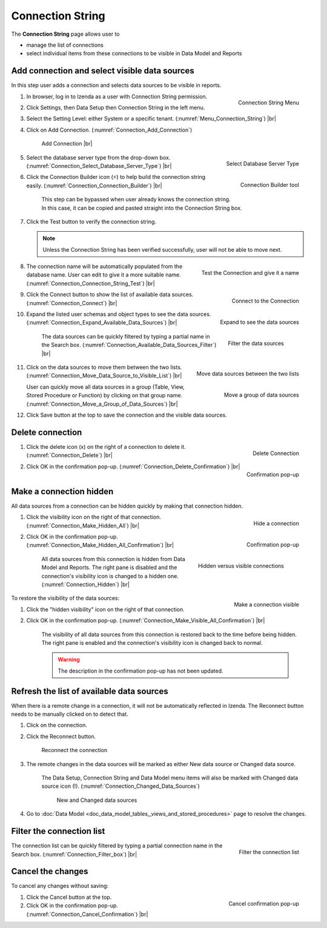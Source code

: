

==========================
Connection String
==========================

The **Connection String** page allows user to

-  manage the list of connections
-  select individual items from these connections to be visible in Data
   Model and Reports

Add connection and select visible data sources
----------------------------------------------

In this step user adds a connection and selects data sources to be
visible in reports.

#. .. _Menu_Connection_String:

   .. figure:: /_static/images/Menu_Connection_String.jpg
      :align: right
      :width: 195px

      Connection String Menu

   In browser, log in to Izenda as a user with Connection String permission.
#. Click Settings, then Data Setup then Connection String in the left menu.
#. Select the Setting Level: either System or a specific tenant. (:numref:`Menu_Connection_String`) |br|
#. Click on Add Connection. (:numref:`Connection_Add_Connection`)

   .. _Connection_Add_Connection:

   .. figure:: /_static/images/Connection_Add_Connection.jpg
      :width: 181px

      Add Connection |br|

#. .. _Connection_Select_Database_Server_Type:

   .. figure:: /_static/images/Connection_Select_Database_Server_Type.jpg
      :align: right
      :width: 310px

      Select Database Server Type

   Select the database server type from the drop-down box. (:numref:`Connection_Select_Database_Server_Type`) |br|
#. .. _Connection_Connection_Builder:

   .. figure:: /_static/images/Connection_Builder.jpg
      :align: right
      :width: 458px

      Connection Builder tool

   Click the Connection Builder icon (⚡) to help build the connection string easily. (:numref:`Connection_Connection_Builder`) |br|

      This step can be bypassed when user already knows the connection string. In this case, it can be copied and pasted straight into the Connection String box.
#. Click the Test button to verify the connection string.

   .. note::

      Unless the Connection String has been verified successfully, user will not be able to move next.

#. .. _Connection_Connection_String_Test:

   .. figure:: /_static/images/Connection_Connection_String_Test.jpg
      :align: right
      :width: 619px

      Test the Connection and give it a name

   The connection name will be automatically populated from the database name. User can edit to give it a more suitable name. (:numref:`Connection_Connection_String_Test`) |br|

#. .. _Connection_Connect:

   .. figure:: /_static/images/Connection_Connect.jpg
      :align: right
      :width: 624px

      Connect to the Connection

   Click the Connect button to show the list of available data sources. (:numref:`Connection_Connect`) |br|

#. .. _Connection_Expand_Available_Data_Sources:

   .. figure:: /_static/images/Connection_Expand_Available_Data_Sources.jpg
      :align: right
      :width: 322px

      Expand to see the data sources

   Expand the listed user schemas and object types to see the data sources. (:numref:`Connection_Expand_Available_Data_Sources`) |br|

      .. _Connection_Available_Data_Sources_Filter:

      .. figure:: /_static/images/Connection_Available_Data_Sources_Filter.jpg
         :align: right
         :width: 297px

         Filter the data sources

      The data sources can be quickly filtered by typing a partial name in the Search box. (:numref:`Connection_Available_Data_Sources_Filter`) |br|
#. .. _Connection_Move_Data_Source_to_Visible_List:

   .. figure:: /_static/images/Connection_Move_Data_Source_to_Visible_List.jpg
      :align: right
      :width: 611px

      Move data sources between the two lists

   Click on the data sources to move them between the two lists. (:numref:`Connection_Move_Data_Source_to_Visible_List`) |br|

   .. _Connection_Move_a_Group_of_Data_Sources:

   .. figure:: /_static/images/Connection_Move_a_Group_of_Data_Sources.jpg
      :align: right
      :width: 614px

      Move a group of data sources

   User can quickly move all data sources in a group (Table, View, Stored Procedure or Function) by clicking on that group name. (:numref:`Connection_Move_a_Group_of_Data_Sources`) |br|

#. Click Save button at the top to save the connection and the visible data sources.

Delete connection
-----------------

#. .. _Connection_Delete:

   .. figure:: /_static/images/Connection_Delete.jpg
      :align: right
      :width: 185px

      Delete Connection

   Click the delete icon (x) on the right of a connection to delete it. (:numref:`Connection_Delete`) |br|
#. .. _Connection_Delete_Confirmation:

   .. figure:: /_static/images/Connection_Delete_Confirmation.jpg
      :align: right
      :width: 457px

      Confirmation pop-up

   Click OK in the confirmation pop-up. (:numref:`Connection_Delete_Confirmation`) |br|

Make a connection hidden
------------------------

All data sources from a connection can be hidden quickly by making that
connection hidden.

#. .. _Connection_Make_Hidden_All:

   .. figure:: /_static/images/Connection_Make_Hidden_All.jpg
      :align: right
      :width: 194px

      Hide a connection

   Click the visibility icon on the right of that connection. (:numref:`Connection_Make_Hidden_All`) |br|
#. .. _Connection_Make_Hidden_All_Confirmation:

   .. figure:: /_static/images/Connection_Make_Hidden_All_Confirmation.jpg
      :align: right
      :width: 455px

      Confirmation pop-up

   Click OK in the confirmation pop-up. (:numref:`Connection_Make_Hidden_All_Confirmation`) |br|

      .. _Connection_Hidden:

      .. figure:: /_static/images/Connection_Hidden.jpg
         :align: right
         :width: 194px

         Hidden versus visible connections

      All data sources from this connection is hidden from Data Model and Reports. The right pane is disabled and the connection's visibility icon is changed to a hidden one. (:numref:`Connection_Hidden`) |br|

.. _Connection_Make_Visible_All_Confirmation:

.. figure:: /_static/images/Connection_Make_Visible_All_Confirmation.jpg
   :align: right
   :width: 460px

   Make a connection visible

To restore the visibility of the data sources:

#. Click the "hidden visibility" icon on the right of that connection.
#. Click OK in the confirmation pop-up. (:numref:`Connection_Make_Visible_All_Confirmation`) |br|

      The visibility of all data sources from this connection is restored back to the time before being hidden. The right pane is enabled and the connection's visibility icon is changed back to normal.

      .. warning::

         The description in the confirmation pop-up has not been updated.

.. _Refresh_the_list_of_available_data_sources:

Refresh the list of available data sources
------------------------------------------

When there is a remote change in a connection, it will not be
automatically reflected in Izenda. The Reconnect button needs to be
manually clicked on to detect that.

#. Click on the connection.
#. Click the Reconnect button.

   .. _Connection_Reconnect_button:

   .. figure:: /_static/images/Connection_Reconnect_button.jpg
      :width: 611px

      Reconnect the connection

#. The remote changes in the data sources will be marked as either New
   data source or Changed data source.

      The Data Setup, Connection String and Data Model menu items will also be marked with Changed data source icon (!). (:numref:`Connection_Changed_Data_Sources`)

      .. _Connection_Changed_Data_Sources:

      .. figure:: /_static/images/Connection_Changed_Data_Sources.jpg
         :width: 862px

         New and Changed data sources

#. Go to :doc:`Data Model <doc_data_model_tables,_views_and_stored_procedures>` page to
   resolve the changes.

Filter the connection list
--------------------------

.. _Connection_Filter_box:

.. figure:: /_static/images/Connection_Filter_box.jpg
   :align: right
   :width: 183px

   Filter the connection list

The connection list can be quickly filtered by typing a partial connection name in the Search box. (:numref:`Connection_Filter_box`) |br|

Cancel the changes
------------------

To cancel any changes without saving:

.. _Connection_Cancel_Confirmation:

.. figure::  /_static/images/Cancel_Confirmation.jpg
   :align: right
   :width: 465px

   Cancel confirmation pop-up

#. Click the Cancel button at the top.
#. Click OK in the confirmation pop-up. (:numref:`Connection_Cancel_Confirmation`) |br|

